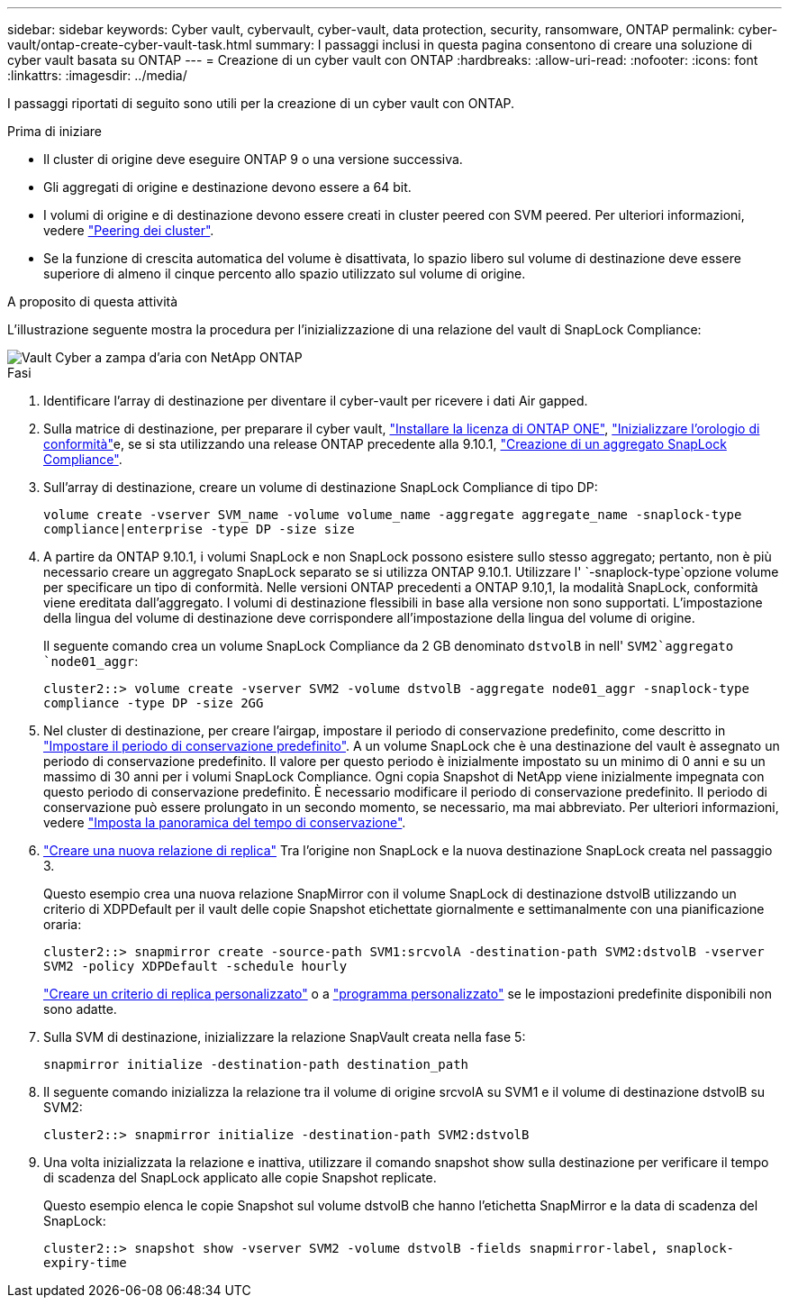 ---
sidebar: sidebar 
keywords: Cyber vault, cybervault, cyber-vault, data protection, security, ransomware, ONTAP 
permalink: cyber-vault/ontap-create-cyber-vault-task.html 
summary: I passaggi inclusi in questa pagina consentono di creare una soluzione di cyber vault basata su ONTAP 
---
= Creazione di un cyber vault con ONTAP
:hardbreaks:
:allow-uri-read: 
:nofooter: 
:icons: font
:linkattrs: 
:imagesdir: ../media/


[role="lead"]
I passaggi riportati di seguito sono utili per la creazione di un cyber vault con ONTAP.

.Prima di iniziare
* Il cluster di origine deve eseguire ONTAP 9 o una versione successiva.
* Gli aggregati di origine e destinazione devono essere a 64 bit.
* I volumi di origine e di destinazione devono essere creati in cluster peered con SVM peered. Per ulteriori informazioni, vedere link:https://docs.netapp.com/us-en/ontap/peering/index.html["Peering dei cluster"^].
* Se la funzione di crescita automatica del volume è disattivata, lo spazio libero sul volume di destinazione deve essere superiore di almeno il cinque percento allo spazio utilizzato sul volume di origine.


.A proposito di questa attività
L'illustrazione seguente mostra la procedura per l'inizializzazione di una relazione del vault di SnapLock Compliance:

image::ontap-cyber-vault-air-gap.png[Vault Cyber a zampa d'aria con NetApp ONTAP]

.Fasi
. Identificare l'array di destinazione per diventare il cyber-vault per ricevere i dati Air gapped.
. Sulla matrice di destinazione, per preparare il cyber vault, link:https://docs.netapp.com/us-en/ontap/system-admin/install-license-task.html["Installare la licenza di ONTAP ONE"^], link:https://docs.netapp.com/us-en/ontap/snaplock/initialize-complianceclock-task.html["Inizializzare l'orologio di conformità"^]e, se si sta utilizzando una release ONTAP precedente alla 9.10.1, link:https://docs.netapp.com/us-en/ontap/snaplock/create-snaplock-aggregate-task.html["Creazione di un aggregato SnapLock Compliance"^].
. Sull'array di destinazione, creare un volume di destinazione SnapLock Compliance di tipo DP:
+
`volume create -vserver SVM_name -volume volume_name -aggregate aggregate_name -snaplock-type compliance|enterprise -type DP -size size`

. A partire da ONTAP 9.10.1, i volumi SnapLock e non SnapLock possono esistere sullo stesso aggregato; pertanto, non è più necessario creare un aggregato SnapLock separato se si utilizza ONTAP 9.10.1. Utilizzare l' `-snaplock-type`opzione volume per specificare un tipo di conformità. Nelle versioni ONTAP precedenti a ONTAP 9.10,1, la modalità SnapLock, conformità viene ereditata dall'aggregato. I volumi di destinazione flessibili in base alla versione non sono supportati. L'impostazione della lingua del volume di destinazione deve corrispondere all'impostazione della lingua del volume di origine.
+
Il seguente comando crea un volume SnapLock Compliance da 2 GB denominato `dstvolB` in nell' `SVM2`aggregato `node01_aggr`:

+
`cluster2::> volume create -vserver SVM2 -volume dstvolB -aggregate node01_aggr -snaplock-type compliance -type DP -size 2GG`

. Nel cluster di destinazione, per creare l'airgap, impostare il periodo di conservazione predefinito, come descritto in link:https://docs.netapp.com/us-en/ontap/snaplock/set-default-retention-period-task.html["Impostare il periodo di conservazione predefinito"^]. A un volume SnapLock che è una destinazione del vault è assegnato un periodo di conservazione predefinito. Il valore per questo periodo è inizialmente impostato su un minimo di 0 anni e su un massimo di 30 anni per i volumi SnapLock Compliance. Ogni copia Snapshot di NetApp viene inizialmente impegnata con questo periodo di conservazione predefinito. È necessario modificare il periodo di conservazione predefinito. Il periodo di conservazione può essere prolungato in un secondo momento, se necessario, ma mai abbreviato. Per ulteriori informazioni, vedere link:https://docs.netapp.com/us-en/ontap/snaplock/set-retention-period-task.html["Imposta la panoramica del tempo di conservazione"^].
. link:https://docs.netapp.com/us-en/ontap/data-protection/create-replication-relationship-task.html["Creare una nuova relazione di replica"^] Tra l'origine non SnapLock e la nuova destinazione SnapLock creata nel passaggio 3.
+
Questo esempio crea una nuova relazione SnapMirror con il volume SnapLock di destinazione dstvolB utilizzando un criterio di XDPDefault per il vault delle copie Snapshot etichettate giornalmente e settimanalmente con una pianificazione oraria:

+
`cluster2::> snapmirror create -source-path SVM1:srcvolA -destination-path SVM2:dstvolB -vserver SVM2 -policy XDPDefault -schedule hourly`

+
link:https://docs.netapp.com/us-en/ontap/data-protection/create-custom-replication-policy-concept.html["Creare un criterio di replica personalizzato"^] o a link:https://docs.netapp.com/us-en/ontap/data-protection/create-replication-job-schedule-task.html["programma personalizzato"^] se le impostazioni predefinite disponibili non sono adatte.

. Sulla SVM di destinazione, inizializzare la relazione SnapVault creata nella fase 5:
+
`snapmirror initialize -destination-path destination_path`

. Il seguente comando inizializza la relazione tra il volume di origine srcvolA su SVM1 e il volume di destinazione dstvolB su SVM2:
+
`cluster2::> snapmirror initialize -destination-path SVM2:dstvolB`

. Una volta inizializzata la relazione e inattiva, utilizzare il comando snapshot show sulla destinazione per verificare il tempo di scadenza del SnapLock applicato alle copie Snapshot replicate.
+
Questo esempio elenca le copie Snapshot sul volume dstvolB che hanno l'etichetta SnapMirror e la data di scadenza del SnapLock:

+
`cluster2::> snapshot show -vserver SVM2 -volume dstvolB -fields snapmirror-label, snaplock-expiry-time`


